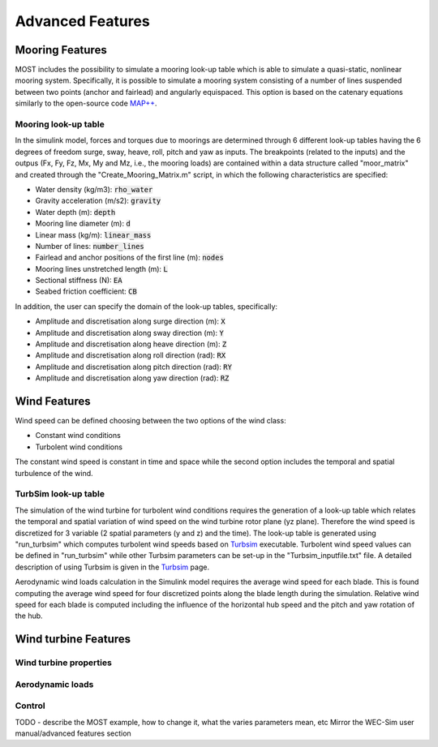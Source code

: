 .. _most-advanced_features:

Advanced Features
=================

Mooring Features
-------------------

MOST includes the possibility to simulate a mooring look-up table which is able to simulate a quasi-static, nonlinear mooring system. Specifically, it is possible to simulate a mooring system consisting of a number of lines suspended between two points (anchor and fairlead) and angularly equispaced.
This option is based on the catenary equations similarly to the open-source code `MAP++ <https://map-plus-plus.readthedocs.io/en/latest/>`_. 


Mooring look-up table
^^^^^^^^^^^^^^^

In the simulink model, forces and torques due to moorings are determined through 6 different look-up tables having the 6 degrees of freedom surge, sway, heave, roll, pitch and yaw as inputs. The breakpoints (related to the inputs) and the outpus (Fx, Fy, Fz, Mx, My and Mz, i.e., the mooring loads) are contained within a data structure called "moor_matrix" and created through the "Create_Mooring_Matrix.m" script, in which the following characteristics are specified: 

* Water density (kg/m3): :code:`rho_water`
* Gravity acceleration (m/s2): :code:`gravity`
* Water depth (m): :code:`depth`
* Mooring line diameter (m): :code:`d` 
* Linear mass (kg/m): :code:`linear_mass` 
* Number of lines: :code:`number_lines`
* Fairlead and anchor positions of the first line (m): :code:`nodes`
* Mooring lines unstretched length (m): :code:`L` 
* Sectional stiffness (N): :code:`EA`   
* Seabed friction coefficient: :code:`CB`
 

In addition, the user can specify the domain of the look-up tables, specifically:

* Amplitude and discretisation along surge direction (m): :code:`X` 
* Amplitude and discretisation along sway direction (m): :code:`Y` 
* Amplitude and discretisation along heave direction (m): :code:`Z` 
* Amplitude and discretisation along roll direction (rad): :code:`RX` 
* Amplitude and discretisation along pitch direction (rad): :code:`RY` 
* Amplitude and discretisation along yaw direction (rad): :code:`RZ`  

Wind Features
-------------------
Wind speed can be defined choosing between the two options of the wind class:

* Constant wind conditions
* Turbolent wind conditions

The constant wind speed is constant in time and space while the second option includes the temporal and spatial turbulence of the wind.

.. figure:: WindSpeedOptions.JPG
   :width: 50%

TurbSim look-up table
^^^^^^^^^^^^^^^
The simulation of the wind turbine for turbolent wind conditions requires the generation of a look-up table which relates the temporal 
and spatial variation of wind speed on the wind turbine rotor plane (yz plane). Therefore the wind speed is discretized for 3 variable (2 spatial parameters (y and z) and the time).
The look-up table is generated using "run_turbsim" which computes turbolent wind speeds based on `Turbsim <https://www.nrel.gov/wind/nwtc/turbsim.html>`_ executable. 
Turbolent wind speed values can be defined in "run_turbsim" while other Turbsim parameters can be set-up in the "Turbsim_inputfile.txt" file. A detailed description of using Turbsim 
is given in the `Turbsim <https://www.nrel.gov/wind/nwtc/turbsim.html>`_ page.

Aerodynamic wind loads calculation in the Simulink model requires the average wind speed for each blade. This is found computing the average wind speed for four discretized points along the blade length during the simulation. Relative wind speed for each blade is computed including the influence of the horizontal hub speed and the pitch and yaw rotation of the hub.

Wind turbine Features
-------------------


Wind turbine properties
^^^^^^^^^^^^^^^


Aerodynamic loads
^^^^^^^^^^^^^^^


Control
^^^^^^^^^^^^^^^


TODO - describe the MOST example, how to change it, what the varies parameters mean, etc
Mirror the WEC-Sim user manual/advanced features section
